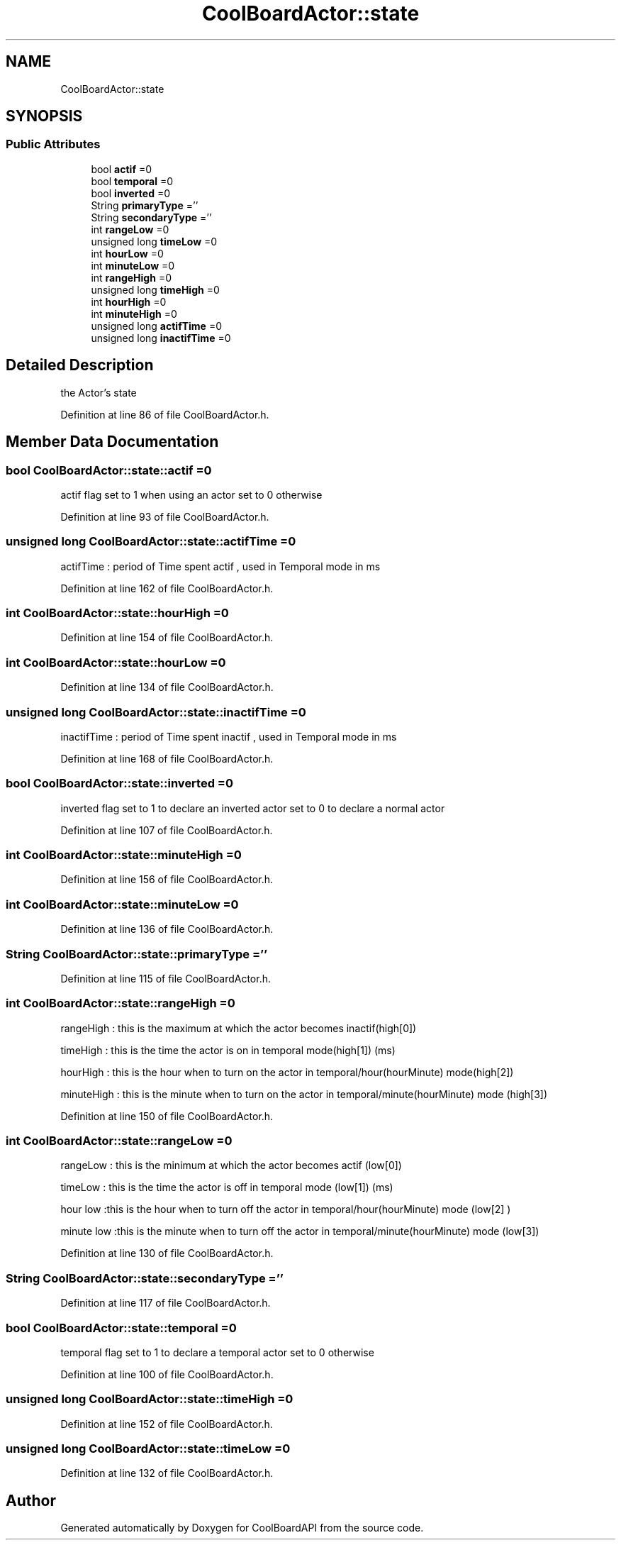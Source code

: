 .TH "CoolBoardActor::state" 3 "Wed Aug 30 2017" "CoolBoardAPI" \" -*- nroff -*-
.ad l
.nh
.SH NAME
CoolBoardActor::state
.SH SYNOPSIS
.br
.PP
.SS "Public Attributes"

.in +1c
.ti -1c
.RI "bool \fBactif\fP =0"
.br
.ti -1c
.RI "bool \fBtemporal\fP =0"
.br
.ti -1c
.RI "bool \fBinverted\fP =0"
.br
.ti -1c
.RI "String \fBprimaryType\fP =''"
.br
.ti -1c
.RI "String \fBsecondaryType\fP =''"
.br
.ti -1c
.RI "int \fBrangeLow\fP =0"
.br
.ti -1c
.RI "unsigned long \fBtimeLow\fP =0"
.br
.ti -1c
.RI "int \fBhourLow\fP =0"
.br
.ti -1c
.RI "int \fBminuteLow\fP =0"
.br
.ti -1c
.RI "int \fBrangeHigh\fP =0"
.br
.ti -1c
.RI "unsigned long \fBtimeHigh\fP =0"
.br
.ti -1c
.RI "int \fBhourHigh\fP =0"
.br
.ti -1c
.RI "int \fBminuteHigh\fP =0"
.br
.ti -1c
.RI "unsigned long \fBactifTime\fP =0"
.br
.ti -1c
.RI "unsigned long \fBinactifTime\fP =0"
.br
.in -1c
.SH "Detailed Description"
.PP 
the Actor's state 
.PP
Definition at line 86 of file CoolBoardActor\&.h\&.
.SH "Member Data Documentation"
.PP 
.SS "bool CoolBoardActor::state::actif =0"
actif flag set to 1 when using an actor set to 0 otherwise 
.PP
Definition at line 93 of file CoolBoardActor\&.h\&.
.SS "unsigned long CoolBoardActor::state::actifTime =0"
actifTime : period of Time spent actif , used in Temporal mode in ms 
.PP
Definition at line 162 of file CoolBoardActor\&.h\&.
.SS "int CoolBoardActor::state::hourHigh =0"

.PP
Definition at line 154 of file CoolBoardActor\&.h\&.
.SS "int CoolBoardActor::state::hourLow =0"

.PP
Definition at line 134 of file CoolBoardActor\&.h\&.
.SS "unsigned long CoolBoardActor::state::inactifTime =0"
inactifTime : period of Time spent inactif , used in Temporal mode in ms 
.PP
Definition at line 168 of file CoolBoardActor\&.h\&.
.SS "bool CoolBoardActor::state::inverted =0"
inverted flag set to 1 to declare an inverted actor set to 0 to declare a normal actor 
.PP
Definition at line 107 of file CoolBoardActor\&.h\&.
.SS "int CoolBoardActor::state::minuteHigh =0"

.PP
Definition at line 156 of file CoolBoardActor\&.h\&.
.SS "int CoolBoardActor::state::minuteLow =0"

.PP
Definition at line 136 of file CoolBoardActor\&.h\&.
.SS "String CoolBoardActor::state::primaryType =''"
'type':['temperature','hour'] the primary type is related to the sensor's type (type[0]) the secondary type if present is hour or minute or hourMinute (type[1]) if both types are present and valid, the actor is a mixedActor 
.PP
Definition at line 115 of file CoolBoardActor\&.h\&.
.SS "int CoolBoardActor::state::rangeHigh =0"
'high':[30,2000,17,1]
.PP
rangeHigh : this is the maximum at which the actor becomes inactif(high[0])
.PP
timeHigh : this is the time the actor is on in temporal mode(high[1]) (ms)
.PP
hourHigh : this is the hour when to turn on the actor in temporal/hour(hourMinute) mode(high[2])
.PP
minuteHigh : this is the minute when to turn on the actor in temporal/minute(hourMinute) mode (high[3]) 
.PP
Definition at line 150 of file CoolBoardActor\&.h\&.
.SS "int CoolBoardActor::state::rangeLow =0"
'low':[20,5000,18,10]
.PP
rangeLow : this is the minimum at which the actor becomes actif (low[0])
.PP
timeLow : this is the time the actor is off in temporal mode (low[1]) (ms)
.PP
hour low :this is the hour when to turn off the actor in temporal/hour(hourMinute) mode (low[2] )
.PP
minute low :this is the minute when to turn off the actor in temporal/minute(hourMinute) mode (low[3]) 
.PP
Definition at line 130 of file CoolBoardActor\&.h\&.
.SS "String CoolBoardActor::state::secondaryType =''"

.PP
Definition at line 117 of file CoolBoardActor\&.h\&.
.SS "bool CoolBoardActor::state::temporal =0"
temporal flag set to 1 to declare a temporal actor set to 0 otherwise 
.PP
Definition at line 100 of file CoolBoardActor\&.h\&.
.SS "unsigned long CoolBoardActor::state::timeHigh =0"

.PP
Definition at line 152 of file CoolBoardActor\&.h\&.
.SS "unsigned long CoolBoardActor::state::timeLow =0"

.PP
Definition at line 132 of file CoolBoardActor\&.h\&.

.SH "Author"
.PP 
Generated automatically by Doxygen for CoolBoardAPI from the source code\&.
